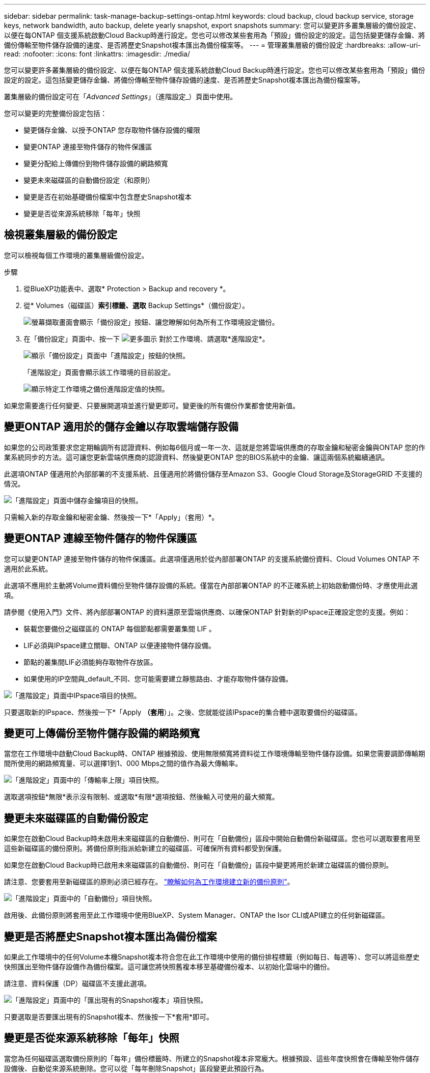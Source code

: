 ---
sidebar: sidebar 
permalink: task-manage-backup-settings-ontap.html 
keywords: cloud backup, cloud backup service, storage keys, network bandwidth, auto backup, delete yearly snapshot, export snapshots 
summary: 您可以變更許多叢集層級的備份設定、以便在每ONTAP 個支援系統啟動Cloud Backup時進行設定。您也可以修改某些套用為「預設」備份設定的設定。這包括變更儲存金鑰、將備份傳輸至物件儲存設備的速度、是否將歷史Snapshot複本匯出為備份檔案等。 
---
= 管理叢集層級的備份設定
:hardbreaks:
:allow-uri-read: 
:nofooter: 
:icons: font
:linkattrs: 
:imagesdir: ./media/


[role="lead"]
您可以變更許多叢集層級的備份設定、以便在每ONTAP 個支援系統啟動Cloud Backup時進行設定。您也可以修改某些套用為「預設」備份設定的設定。這包括變更儲存金鑰、將備份傳輸至物件儲存設備的速度、是否將歷史Snapshot複本匯出為備份檔案等。

叢集層級的備份設定可在「_Advanced Settings_」（進階設定_）頁面中使用。

您可以變更的完整備份設定包括：

* 變更儲存金鑰、以授予ONTAP 您存取物件儲存設備的權限
* 變更ONTAP 連接至物件儲存的物件保護區
* 變更分配給上傳備份到物件儲存設備的網路頻寬


ifdef::aws[]

* 變更歸檔儲存類別（僅限AWS）


endif::aws[]

* 變更未來磁碟區的自動備份設定（和原則）
* 變更是否在初始基礎備份檔案中包含歷史Snapshot複本
* 變更是否從來源系統移除「每年」快照




== 檢視叢集層級的備份設定

您可以檢視每個工作環境的叢集層級備份設定。

.步驟
. 從BlueXP功能表中、選取* Protection > Backup and recovery *。
. 從* Volumes（磁碟區）*索引標籤、選取* Backup Settings*（備份設定）。
+
image:screenshot_backup_settings_button.png["螢幕擷取畫面會顯示「備份設定」按鈕、讓您瞭解如何為所有工作環境設定備份。"]

. 在「備份設定」頁面中、按一下 image:screenshot_horizontal_more_button.gif["更多圖示"] 對於工作環境、請選取*進階設定*。
+
image:screenshot_backup_advanced_settings_button.png["顯示「備份設定」頁面中「進階設定」按鈕的快照。"]

+
「進階設定」頁面會顯示該工作環境的目前設定。

+
image:screenshot_backup_advanced_settings_page.png["顯示特定工作環境之備份進階設定值的快照。"]



如果您需要進行任何變更、只要展開選項並進行變更即可。變更後的所有備份作業都會使用新值。



== 變更ONTAP 適用於的儲存金鑰以存取雲端儲存設備

如果您的公司政策要求您定期輪調所有認證資料、例如每6個月或一年一次、這就是您將雲端供應商的存取金鑰和秘密金鑰與ONTAP 您的作業系統同步的方法。這可讓您更新雲端供應商的認證資料、然後變更ONTAP 您的BIOS系統中的金鑰、讓這兩個系統繼續通訊。

此選項ONTAP 僅適用於內部部署的不支援系統、且僅適用於將備份儲存至Amazon S3、Google Cloud Storage及StorageGRID 不支援的情況。

image:screenshot_backup_edit_storage_key.png["「進階設定」頁面中儲存金鑰項目的快照。"]

只需輸入新的存取金鑰和秘密金鑰、然後按一下*「Apply」（套用）*。



== 變更ONTAP 連線至物件儲存的物件保護區

您可以變更ONTAP 連接至物件儲存的物件保護區。此選項僅適用於從內部部署ONTAP 的支援系統備份資料、Cloud Volumes ONTAP 不適用於此系統。

此選項不應用於主動將Volume資料備份至物件儲存設備的系統。僅當在內部部署ONTAP 的不正確系統上初始啟動備份時、才應使用此選項。

請參閱《使用入門》文件、將內部部署ONTAP 的資料還原至雲端供應商、以確保ONTAP 針對新的IPspace正確設定您的支援。例如：

* 裝載您要備份之磁碟區的 ONTAP 每個節點都需要叢集間 LIF 。
* LIF必須與IPspace建立關聯、ONTAP 以便連接物件儲存設備。
* 節點的叢集間LIF必須能夠存取物件存放區。
* 如果使用的IP空間與_default_不同、您可能需要建立靜態路由、才能存取物件儲存設備。


image:screenshot_backup_edit_ipspace.png["「進階設定」頁面中IPspace項目的快照。"]

只要選取新的IPspace、然後按一下*「Apply *（套用*）」。之後、您就能從該IPspace的集合體中選取要備份的磁碟區。



== 變更可上傳備份至物件儲存設備的網路頻寬

當您在工作環境中啟動Cloud Backup時、ONTAP 根據預設、使用無限頻寬將資料從工作環境傳輸至物件儲存設備。如果您需要調節傳輸期間所使用的網路頻寬量、可以選擇1到1、000 Mbps之間的值作為最大傳輸率。

image:screenshot_backup_edit_transfer_rate.png["「進階設定」頁面中的「傳輸率上限」項目快照。"]

選取選項按鈕*無限*表示沒有限制、或選取*有限*選項按鈕、然後輸入可使用的最大頻寬。

ifdef::aws[]



== 變更歸檔儲存類別

如果您想要變更備份檔案已儲存一定天數（通常超過30天）時所使用的歸檔儲存類別、您可以在此處進行變更。使用歸檔儲存設備的任何備份原則都會立即變更、以使用此新的儲存類別。

當您將備份檔案寫入Amazon S3時、此選項適用於內部部署ONTAP 的功能不全的功能不全系統（Cloud Volumes ONTAP 使用ONTAP 版本號為S還原9.10.1或更新版本）。

請注意、您只能從_S3 Glacier變為_S3 Glacier Deep Archive_。選擇Glacier Deep歸檔之後、您就無法改回Glacier。

image:screenshot_backup_edit_storage_class.png["「進階設定」頁面中的「歸檔儲存類別」項目快照。"]

link:concept-cloud-backup-policies.html#archival-storage-settings["深入瞭解歸檔儲存設定"]。link:reference-aws-backup-tiers.html["深入瞭解使用AWS歸檔儲存設備"]。

endif::aws[]



== 變更未來磁碟區的自動備份設定

如果您在啟動Cloud Backup時未啟用未來磁碟區的自動備份、則可在「自動備份」區段中開始自動備份新磁碟區。您也可以選取要套用至這些新磁碟區的備份原則。將備份原則指派給新建立的磁碟區、可確保所有資料都受到保護。

如果您在啟動Cloud Backup時已啟用未來磁碟區的自動備份、則可在「自動備份」區段中變更將用於新建立磁碟區的備份原則。

請注意、您要套用至新磁碟區的原則必須已經存在。 link:task-manage-backups-ontap.html#adding-a-new-backup-policy["瞭解如何為工作環境建立新的備份原則"]。

image:screenshot_backup_edit_auto_backup.png["「進階設定」頁面中的「自動備份」項目快照。"]

啟用後、此備份原則將套用至此工作環境中使用BlueXP、System Manager、ONTAP the Isor CLI或API建立的任何新磁碟區。



== 變更是否將歷史Snapshot複本匯出為備份檔案

如果此工作環境中的任何Volume本機Snapshot複本符合您在此工作環境中使用的備份排程標籤（例如每日、每週等）、您可以將這些歷史快照匯出至物件儲存設備作為備份檔案。這可讓您將快照舊複本移至基礎備份複本、以初始化雲端中的備份。

請注意、資料保護（DP）磁碟區不支援此選項。

image:screenshot_backup_edit_export_snapshots.png["「進階設定」頁面中的「匯出現有的Snapshot複本」項目快照。"]

只要選取是否要匯出現有的Snapshot複本、然後按一下*套用*即可。



== 變更是否從來源系統移除「每年」快照

當您為任何磁碟區選取備份原則的「每年」備份標籤時、所建立的Snapshot複本非常龐大。根據預設、這些年度快照會在傳輸至物件儲存設備後、自動從來源系統刪除。您可以從「每年刪除Snapshot」區段變更此預設行為。

image:screenshot_backup_edit_yearly_snap_delete.png["「進階設定」頁面中IPspace項目的快照。"]

如果您要在來源系統上保留年度快照、請選取*已停用*、然後按一下*套用*。
